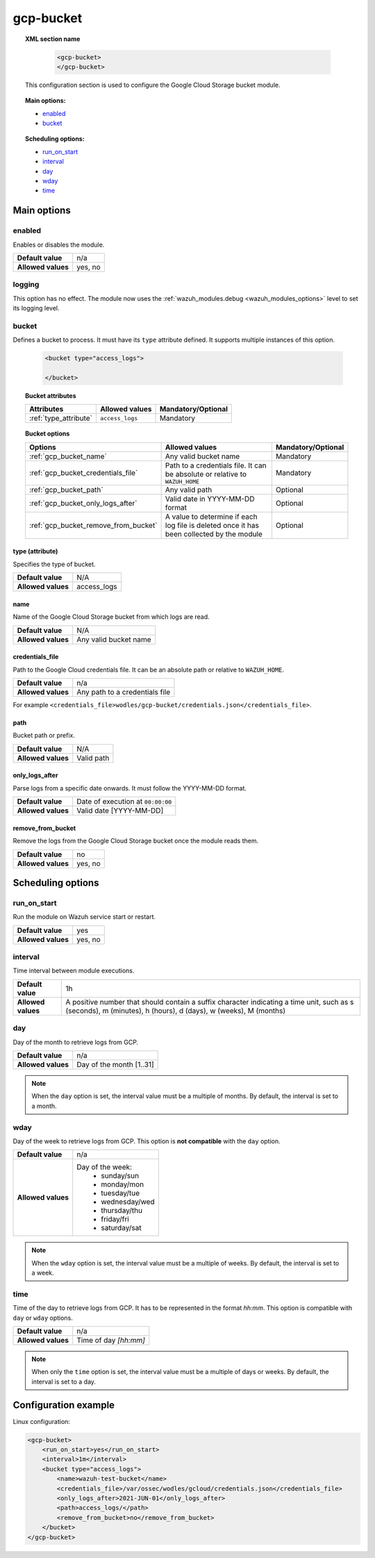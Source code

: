 .. Copyright (C) 2015, Wazuh, Inc.

.. meta::
  :description: The Wazuh GCP Storage module allows you to process logs stored in Google Cloud Storage buckets. Learn more about how to configure the module in this section.

gcp-bucket
==========

.. topic:: XML section name

	.. code-block:: xml

		<gcp-bucket>
		</gcp-bucket>

   This configuration section is used to configure the Google Cloud Storage bucket module.

.. topic:: Main options:

   - `enabled`_
   - `bucket`_

.. topic:: Scheduling options:

   - `run_on_start`_
   - `interval`_
   - `day`_
   - `wday`_
   - `time`_

Main options
------------

enabled
^^^^^^^

Enables or disables the module.

+--------------------+--------------+
| **Default value**  | n/a          |
+--------------------+--------------+
| **Allowed values** | yes, no      |
+--------------------+--------------+


logging
^^^^^^^^

.. deprecated:: 4.4

This option has no effect. The module now uses the :ref:`wazuh_modules.debug <wazuh_modules_options>` level to set its logging level.


bucket
^^^^^^

Defines a bucket to process. It must have its ``type`` attribute defined. It supports multiple instances of this option.

   .. code-block:: xml

      <bucket type="access_logs">

      </bucket>

.. topic:: Bucket attributes

   +----------------------------------------+-------------------------------------------------------------+-----------------------------------------------+
   | Attributes                             | Allowed values                                              | Mandatory/Optional                            |
   +========================================+=============================================================+===============================================+
   | :ref:`type_attribute`                  | ``access_logs``                                             | Mandatory                                     |
   +----------------------------------------+-------------------------------------------------------------+-----------------------------------------------+

.. topic:: Bucket options

   +----------------------------------------+-------------------------------------------------------------+-----------------------------------------------+
   | Options                                | Allowed values                                              | Mandatory/Optional                            |
   +========================================+=============================================================+===============================================+
   | :ref:`gcp_bucket_name`                 | Any valid bucket name                                       | Mandatory                                     |
   +----------------------------------------+-------------------------------------------------------------+-----------------------------------------------+
   | :ref:`gcp_bucket_credentials_file`     | Path to a credentials file.                                 | Mandatory                                     |
   |                                        | It can be absolute or relative to ``WAZUH_HOME``            |                                               |
   +----------------------------------------+-------------------------------------------------------------+-----------------------------------------------+
   | :ref:`gcp_bucket_path`                 | Any valid path                                              | Optional                                      |
   +----------------------------------------+-------------------------------------------------------------+-----------------------------------------------+
   | :ref:`gcp_bucket_only_logs_after`      | Valid date in YYYY-MM-DD format                             | Optional                                      |
   +----------------------------------------+-------------------------------------------------------------+-----------------------------------------------+
   | :ref:`gcp_bucket_remove_from_bucket`   | A value to determine if each log file is deleted once it    | Optional                                      |
   |                                        | has been collected by the module                            |                                               |
   +----------------------------------------+-------------------------------------------------------------+-----------------------------------------------+

.. _type_attribute:

type (attribute)
~~~~~~~~~~~~~~~~

Specifies the type of bucket.

+--------------------+-------------+
| **Default value**  | N/A         |
+--------------------+-------------+
| **Allowed values** | access_logs |
+--------------------+-------------+

.. _gcp_bucket_name:

name
~~~~

Name of the Google Cloud Storage bucket from which logs are read.

+--------------------+-----------------------------+
| **Default value**  | N/A                         |
+--------------------+-----------------------------+
| **Allowed values** | Any valid bucket name       |
+--------------------+-----------------------------+

.. _gcp_bucket_credentials_file:

credentials_file
~~~~~~~~~~~~~~~~

Path to the Google Cloud credentials file. It can be an absolute path or relative to ``WAZUH_HOME``.

+--------------------+--------------------------------+
| **Default value**  | n/a                            |
+--------------------+--------------------------------+
| **Allowed values** | Any path to a credentials file |
+--------------------+--------------------------------+

For example ``<credentials_file>wodles/gcp-bucket/credentials.json</credentials_file>``.

.. _gcp_bucket_path:

path
~~~~

Bucket path or prefix.

+--------------------+---------------+
| **Default value**  | N/A           |
+--------------------+---------------+
| **Allowed values** | Valid path    |
+--------------------+---------------+

.. _gcp_bucket_only_logs_after:

only_logs_after
~~~~~~~~~~~~~~~

Parse logs from a specific date onwards. It must follow the YYYY-MM-DD format. 

+--------------------+-----------------------------------+
| **Default value**  | Date of execution at ``00:00:00`` |
+--------------------+-----------------------------------+
| **Allowed values** | Valid date [YYYY-MM-DD]           |
+--------------------+-----------------------------------+

.. _gcp_bucket_remove_from_bucket:

remove_from_bucket
~~~~~~~~~~~~~~~~~~

Remove the logs from the Google Cloud Storage bucket once the module reads them.

+--------------------+---------+
| **Default value**  | no      |
+--------------------+---------+
| **Allowed values** | yes, no |
+--------------------+---------+

Scheduling options
------------------

run_on_start
^^^^^^^^^^^^^

Run the module on Wazuh service start or restart.

+--------------------+---------+
| **Default value**  | yes     |
+--------------------+---------+
| **Allowed values** | yes, no |
+--------------------+---------+

interval
^^^^^^^^

Time interval between module executions.

+--------------------+----------------------------------------------------------------------------------------------------------------------------------------------------------------+
| **Default value**  | 1h                                                                                                                                                             |
+--------------------+----------------------------------------------------------------------------------------------------------------------------------------------------------------+
| **Allowed values** | A positive number that should contain a suffix character indicating a time unit, such as s (seconds), m (minutes), h (hours), d (days), w (weeks), M (months)  |
+--------------------+----------------------------------------------------------------------------------------------------------------------------------------------------------------+

day
^^^

Day of the month to retrieve logs from GCP.

+--------------------+--------------------------+
| **Default value**  | n/a                      |
+--------------------+--------------------------+
| **Allowed values** | Day of the month [1..31] |
+--------------------+--------------------------+

.. note::

	When the ``day`` option is set, the interval value must be a multiple of months. By default, the interval is set to a month.

wday
^^^^

Day of the week to retrieve logs from GCP. This option is **not compatible** with the ``day`` option.

+--------------------+--------------------------+
| **Default value**  | n/a                      |
+--------------------+--------------------------+
| **Allowed values** | Day of the week:         |
|                    |   - sunday/sun           |
|                    |   - monday/mon           |
|                    |   - tuesday/tue          |
|                    |   - wednesday/wed        |
|                    |   - thursday/thu         |
|                    |   - friday/fri           |
|                    |   - saturday/sat         |
+--------------------+--------------------------+

.. note::

	When the ``wday`` option is set, the interval value must be a multiple of weeks. By default, the interval is set to a week.

time
^^^^

Time of the day to retrieve logs from GCP. It has to be represented in the format *hh:mm*. This option is compatible with ``day`` or ``wday`` options.

+--------------------+-----------------------+
| **Default value**  | n/a                   |
+--------------------+-----------------------+
| **Allowed values** | Time of day *[hh:mm]* |
+--------------------+-----------------------+

.. note::

	When only the ``time`` option is set, the interval value must be a multiple of days or weeks. By default, the interval is set to a day.

Configuration example
---------------------

Linux configuration:

.. code-block:: xml

    <gcp-bucket>
        <run_on_start>yes</run_on_start>
        <interval>1m</interval>
        <bucket type="access_logs">
            <name>wazuh-test-bucket</name>
            <credentials_file>/var/ossec/wodles/gcloud/credentials.json</credentials_file>
            <only_logs_after>2021-JUN-01</only_logs_after>
            <path>access_logs/</path>
            <remove_from_bucket>no</remove_from_bucket>
        </bucket>
    </gcp-bucket>
